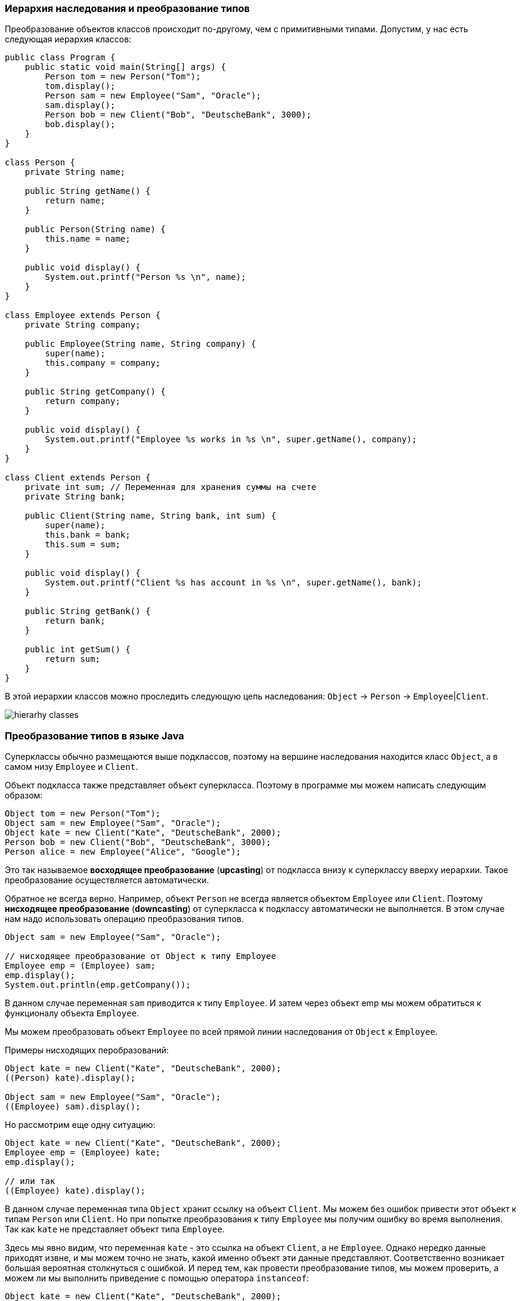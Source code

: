 === Иерархия наследования и преобразование типов

Преобразование объектов классов происходит по-другому, чем с примитивными типами. Допустим, у нас есть следующая иерархия классов:

[source, java]
----
public class Program {
    public static void main(String[] args) {
        Person tom = new Person("Tom");
        tom.display();
        Person sam = new Employee("Sam", "Oracle");
        sam.display();
        Person bob = new Client("Bob", "DeutscheBank", 3000);
        bob.display();
    }
}

class Person {
    private String name;

    public String getName() {
        return name;
    }

    public Person(String name) {
        this.name = name;
    }

    public void display() {
        System.out.printf("Person %s \n", name);
    }
}

class Employee extends Person {
    private String company;

    public Employee(String name, String company) {
        super(name);
        this.company = company;
    }

    public String getCompany() {
        return company;
    }

    public void display() {
        System.out.printf("Employee %s works in %s \n", super.getName(), company);
    }
}

class Client extends Person {
    private int sum; // Переменная для хранения суммы на счете
    private String bank;

    public Client(String name, String bank, int sum) {
        super(name);
        this.bank = bank;
        this.sum = sum;
    }

    public void display() {
        System.out.printf("Client %s has account in %s \n", super.getName(), bank);
    }

    public String getBank() {
        return bank;
    }

    public int getSum() {
        return sum;
    }
}
----

В этой иерархии классов можно проследить следующую цепь наследования: `Object` -> `Person` -> `Employee`|`Client`.

image:/assets/img/java/basics/oop/hierarhy-classes.png[hierarhy classes]

=== Преобразование типов в языке Java

Суперклассы обычно размещаются выше подклассов, поэтому на вершине наследования находится класс `Object`, а в самом низу `Employee` и `Client`.

Объект подкласса также представляет объект суперкласса. Поэтому в программе мы можем написать следующим образом:

[source, java]
----
Object tom = new Person("Tom");
Object sam = new Employee("Sam", "Oracle");
Object kate = new Client("Kate", "DeutscheBank", 2000);
Person bob = new Client("Bob", "DeutscheBank", 3000);
Person alice = new Employee("Alice", "Google");
----

Это так называемое *восходящее преобразование* (*upcasting*) от подкласса внизу к суперклассу вверху иерархии. Такое преобразование осуществляется автоматически.

Обратное не всегда верно. Например, объект `Person` не всегда является объектом `Employee` или `Client`. Поэтому *нисходящее преобразование* (*downcasting*) от суперкласса к подклассу автоматически не выполняется. В этом случае нам надо использовать операцию преобразования типов.

[source, java]
----
Object sam = new Employee("Sam", "Oracle");

// нисходящее преобразование от Object к типу Employee
Employee emp = (Employee) sam;
emp.display();
System.out.println(emp.getCompany());
----

В данном случае переменная `sam` приводится к типу `Employee`. И затем через объект emp мы можем обратиться к функционалу объекта `Employee`.

Мы можем преобразовать объект `Employee` по всей прямой линии наследования от `Object` к `Employee`.

Примеры нисходящих перобразований:

[source, java]
----
Object kate = new Client("Kate", "DeutscheBank", 2000);
((Person) kate).display();

Object sam = new Employee("Sam", "Oracle");
((Employee) sam).display();
----

Но рассмотрим еще одну ситуацию:

[source, java]
----
Object kate = new Client("Kate", "DeutscheBank", 2000);
Employee emp = (Employee) kate;
emp.display();

// или так
((Employee) kate).display();
----

В данном случае переменная типа `Object` хранит ссылку на объект `Client`. Мы можем без ошибок привести этот объект к типам `Person` или `Client`. Но при попытке преобразования к типу `Employee` мы получим ошибку во время выполнения. Так как `kate` не представляет объект типа `Employee`.

Здесь мы явно видим, что переменная `kate` - это ссылка на объект `Client`, а не `Employee`. Однако нередко данные приходят извне, и мы можем точно не знать, какой именно объект эти данные представляют. Соответственно возникает большая вероятная столкнуться с ошибкой. И перед тем, как провести преобразование типов, мы можем проверить, а можем ли мы выполнить приведение с помощью оператора `instanceof`:

[source, java]
----
Object kate = new Client("Kate", "DeutscheBank", 2000);
if (kate instanceof Employee) {
    ((Employee) kate).display();
} else {
    System.out.println("Conversion is invalid");
}
----

Выражение `kate instanceof Employee` проверяет, является ли переменная `kate` объектом типа `Employee`. Но так как в данном случае явно не является, то такая проверка вернет значение `false`, и преобразование не сработает.
